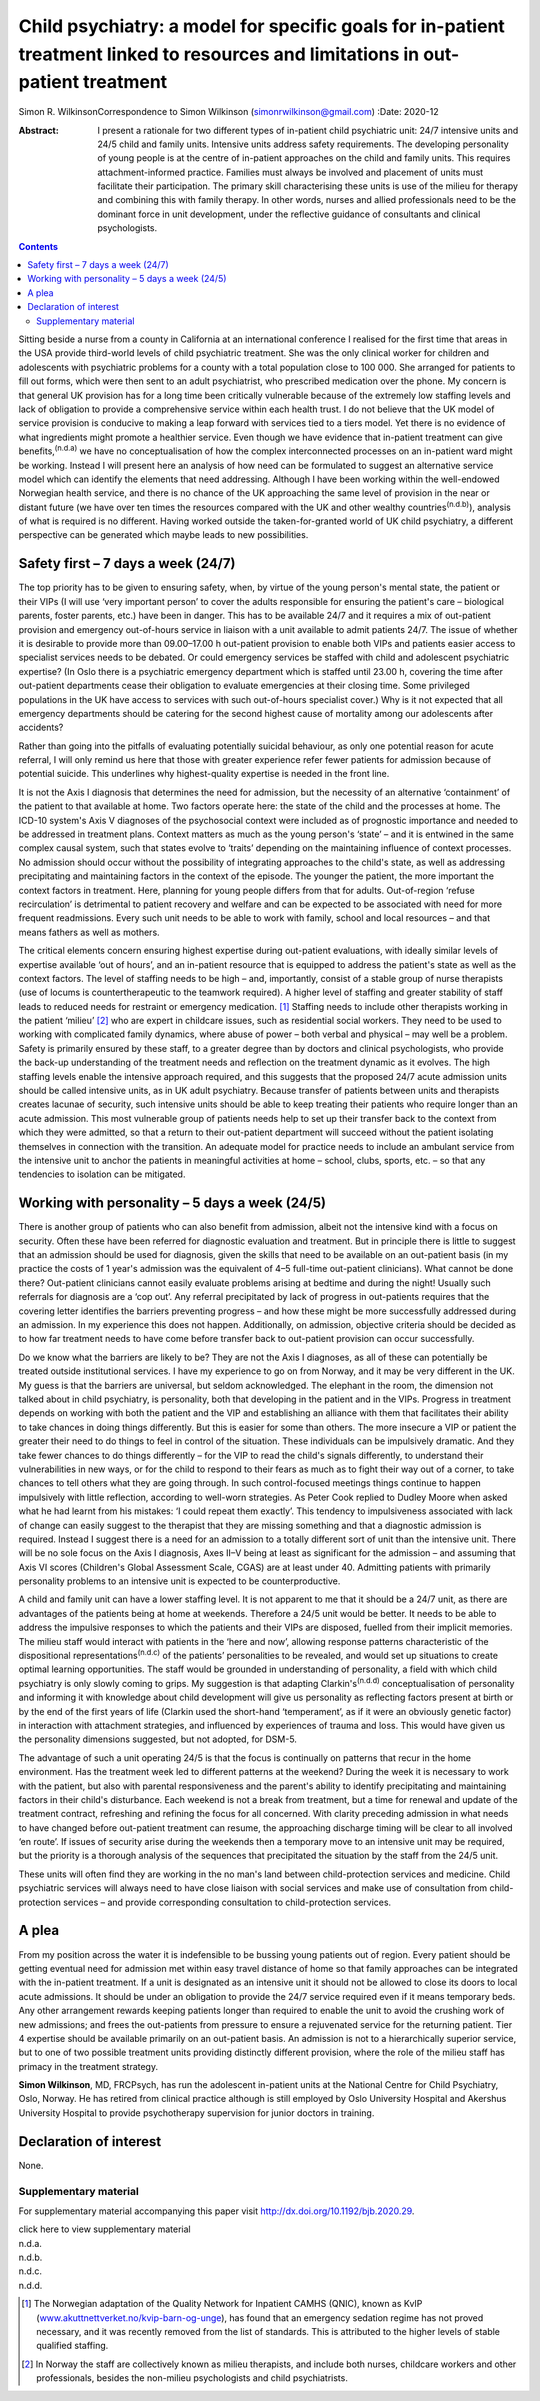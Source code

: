 ==================================================================================================================================
Child psychiatry: a model for specific goals for in-patient treatment linked to resources and limitations in out-patient treatment
==================================================================================================================================

Simon R. WilkinsonCorrespondence to Simon Wilkinson
(simonrwilkinson@gmail.com)
:Date: 2020-12

:Abstract:
   I present a rationale for two different types of in-patient child
   psychiatric unit: 24/7 intensive units and 24/5 child and family
   units. Intensive units address safety requirements. The developing
   personality of young people is at the centre of in-patient approaches
   on the child and family units. This requires attachment-informed
   practice. Families must always be involved and placement of units
   must facilitate their participation. The primary skill characterising
   these units is use of the milieu for therapy and combining this with
   family therapy. In other words, nurses and allied professionals need
   to be the dominant force in unit development, under the reflective
   guidance of consultants and clinical psychologists.


.. contents::
   :depth: 3
..

Sitting beside a nurse from a county in California at an international
conference I realised for the first time that areas in the USA provide
third-world levels of child psychiatric treatment. She was the only
clinical worker for children and adolescents with psychiatric problems
for a county with a total population close to 100 000. She arranged for
patients to fill out forms, which were then sent to an adult
psychiatrist, who prescribed medication over the phone. My concern is
that general UK provision has for a long time been critically vulnerable
because of the extremely low staffing levels and lack of obligation to
provide a comprehensive service within each health trust. I do not
believe that the UK model of service provision is conducive to making a
leap forward with services tied to a tiers model. Yet there is no
evidence of what ingredients might promote a healthier service. Even
though we have evidence that in-patient treatment can give
benefits,\ :sup:`(n.d.a)` we have no conceptualisation of how the
complex interconnected processes on an in-patient ward might be working.
Instead I will present here an analysis of how need can be formulated to
suggest an alternative service model which can identify the elements
that need addressing. Although I have been working within the
well-endowed Norwegian health service, and there is no chance of the UK
approaching the same level of provision in the near or distant future
(we have over ten times the resources compared with the UK and other
wealthy countries\ :sup:`(n.d.b)`), analysis of what is required is no
different. Having worked outside the taken-for-granted world of UK child
psychiatry, a different perspective can be generated which maybe leads
to new possibilities.

.. _sec1:

Safety first – 7 days a week (24/7)
===================================

The top priority has to be given to ensuring safety, when, by virtue of
the young person's mental state, the patient or their VIPs (I will use
‘very important person’ to cover the adults responsible for ensuring the
patient's care – biological parents, foster parents, etc.) have been in
danger. This has to be available 24/7 and it requires a mix of
out-patient provision and emergency out-of-hours service in liaison with
a unit available to admit patients 24/7. The issue of whether it is
desirable to provide more than 09.00–17.00 h out-patient provision to
enable both VIPs and patients easier access to specialist services needs
to be debated. Or could emergency services be staffed with child and
adolescent psychiatric expertise? (In Oslo there is a psychiatric
emergency department which is staffed until 23.00 h, covering the time
after out-patient departments cease their obligation to evaluate
emergencies at their closing time. Some privileged populations in the UK
have access to services with such out-of-hours specialist cover.) Why is
it not expected that all emergency departments should be catering for
the second highest cause of mortality among our adolescents after
accidents?

Rather than going into the pitfalls of evaluating potentially suicidal
behaviour, as only one potential reason for acute referral, I will only
remind us here that those with greater experience refer fewer patients
for admission because of potential suicide. This underlines why
highest-quality expertise is needed in the front line.

It is not the Axis I diagnosis that determines the need for admission,
but the necessity of an alternative ‘containment’ of the patient to that
available at home. Two factors operate here: the state of the child and
the processes at home. The ICD-10 system's Axis V diagnoses of the
psychosocial context were included as of prognostic importance and
needed to be addressed in treatment plans. Context matters as much as
the young person's ‘state’ – and it is entwined in the same complex
causal system, such that states evolve to ‘traits’ depending on the
maintaining influence of context processes. No admission should occur
without the possibility of integrating approaches to the child's state,
as well as addressing precipitating and maintaining factors in the
context of the episode. The younger the patient, the more important the
context factors in treatment. Here, planning for young people differs
from that for adults. Out-of-region ‘refuse recirculation’ is
detrimental to patient recovery and welfare and can be expected to be
associated with need for more frequent readmissions. Every such unit
needs to be able to work with family, school and local resources – and
that means fathers as well as mothers.

The critical elements concern ensuring highest expertise during
out-patient evaluations, with ideally similar levels of expertise
available ‘out of hours’, and an in-patient resource that is equipped to
address the patient's state as well as the context factors. The level of
staffing needs to be high – and, importantly, consist of a stable group
of nurse therapists (use of locums is countertherapeutic to the teamwork
required). A higher level of staffing and greater stability of staff
leads to reduced needs for restraint or emergency medication. [1]_
Staffing needs to include other therapists working in the patient
‘milieu’ [2]_ who are expert in childcare issues, such as residential
social workers. They need to be used to working with complicated family
dynamics, where abuse of power – both verbal and physical – may well be
a problem. Safety is primarily ensured by these staff, to a greater
degree than by doctors and clinical psychologists, who provide the
back-up understanding of the treatment needs and reflection on the
treatment dynamic as it evolves. The high staffing levels enable the
intensive approach required, and this suggests that the proposed 24/7
acute admission units should be called intensive units, as in UK adult
psychiatry. Because transfer of patients between units and therapists
creates lacunae of security, such intensive units should be able to keep
treating their patients who require longer than an acute admission. This
most vulnerable group of patients needs help to set up their transfer
back to the context from which they were admitted, so that a return to
their out-patient department will succeed without the patient isolating
themselves in connection with the transition. An adequate model for
practice needs to include an ambulant service from the intensive unit to
anchor the patients in meaningful activities at home – school, clubs,
sports, etc. – so that any tendencies to isolation can be mitigated.

.. _sec2:

Working with personality – 5 days a week (24/5)
===============================================

There is another group of patients who can also benefit from admission,
albeit not the intensive kind with a focus on security. Often these have
been referred for diagnostic evaluation and treatment. But in principle
there is little to suggest that an admission should be used for
diagnosis, given the skills that need to be available on an out-patient
basis (in my practice the costs of 1 year's admission was the equivalent
of 4–5 full-time out-patient clinicians). What cannot be done there?
Out-patient clinicians cannot easily evaluate problems arising at
bedtime and during the night! Usually such referrals for diagnosis are a
‘cop out’. Any referral precipitated by lack of progress in out-patients
requires that the covering letter identifies the barriers preventing
progress – and how these might be more successfully addressed during an
admission. In my experience this does not happen. Additionally, on
admission, objective criteria should be decided as to how far treatment
needs to have come before transfer back to out-patient provision can
occur successfully.

Do we know what the barriers are likely to be? They are not the Axis I
diagnoses, as all of these can potentially be treated outside
institutional services. I have my experience to go on from Norway, and
it may be very different in the UK. My guess is that the barriers are
universal, but seldom acknowledged. The elephant in the room, the
dimension not talked about in child psychiatry, is personality, both
that developing in the patient and in the VIPs. Progress in treatment
depends on working with both the patient and the VIP and establishing an
alliance with them that facilitates their ability to take chances in
doing things differently. But this is easier for some than others. The
more insecure a VIP or patient the greater their need to do things to
feel in control of the situation. These individuals can be impulsively
dramatic. And they take fewer chances to do things differently – for the
VIP to read the child's signals differently, to understand their
vulnerabilities in new ways, or for the child to respond to their fears
as much as to fight their way out of a corner, to take chances to tell
others what they are going through. In such control-focused meetings
things continue to happen impulsively with little reflection, according
to well-worn strategies. As Peter Cook replied to Dudley Moore when
asked what he had learnt from his mistakes: ‘I could repeat them
exactly’. This tendency to impulsiveness associated with lack of change
can easily suggest to the therapist that they are missing something and
that a diagnostic admission is required. Instead I suggest there is a
need for an admission to a totally different sort of unit than the
intensive unit. There will be no sole focus on the Axis I diagnosis,
Axes II–V being at least as significant for the admission – and assuming
that Axis VI scores (Children's Global Assessment Scale, CGAS) are at
least under 40. Admitting patients with primarily personality problems
to an intensive unit is expected to be counterproductive.

A child and family unit can have a lower staffing level. It is not
apparent to me that it should be a 24/7 unit, as there are advantages of
the patients being at home at weekends. Therefore a 24/5 unit would be
better. It needs to be able to address the impulsive responses to which
the patients and their VIPs are disposed, fuelled from their implicit
memories. The milieu staff would interact with patients in the ‘here and
now’, allowing response patterns characteristic of the dispositional
representations\ :sup:`(n.d.c)` of the patients’ personalities to be
revealed, and would set up situations to create optimal learning
opportunities. The staff would be grounded in understanding of
personality, a field with which child psychiatry is only slowly coming
to grips. My suggestion is that adapting Clarkin's\ :sup:`(n.d.d)`
conceptualisation of personality and informing it with knowledge about
child development will give us personality as reflecting factors present
at birth or by the end of the first years of life (Clarkin used the
short-hand ‘temperament’, as if it were an obviously genetic factor) in
interaction with attachment strategies, and influenced by experiences of
trauma and loss. This would have given us the personality dimensions
suggested, but not adopted, for DSM-5.

The advantage of such a unit operating 24/5 is that the focus is
continually on patterns that recur in the home environment. Has the
treatment week led to different patterns at the weekend? During the week
it is necessary to work with the patient, but also with parental
responsiveness and the parent's ability to identify precipitating and
maintaining factors in their child's disturbance. Each weekend is not a
break from treatment, but a time for renewal and update of the treatment
contract, refreshing and refining the focus for all concerned. With
clarity preceding admission in what needs to have changed before
out-patient treatment can resume, the approaching discharge timing will
be clear to all involved ‘en route’. If issues of security arise during
the weekends then a temporary move to an intensive unit may be required,
but the priority is a thorough analysis of the sequences that
precipitated the situation by the staff from the 24/5 unit.

These units will often find they are working in the no man's land
between child-protection services and medicine. Child psychiatric
services will always need to have close liaison with social services and
make use of consultation from child-protection services – and provide
corresponding consultation to child-protection services.

.. _sec3:

A plea
======

From my position across the water it is indefensible to be bussing young
patients out of region. Every patient should be getting eventual need
for admission met within easy travel distance of home so that family
approaches can be integrated with the in-patient treatment. If a unit is
designated as an intensive unit it should not be allowed to close its
doors to local acute admissions. It should be under an obligation to
provide the 24/7 service required even if it means temporary beds. Any
other arrangement rewards keeping patients longer than required to
enable the unit to avoid the crushing work of new admissions; and frees
the out-patients from pressure to ensure a rejuvenated service for the
returning patient. Tier 4 expertise should be available primarily on an
out-patient basis. An admission is not to a hierarchically superior
service, but to one of two possible treatment units providing distinctly
different provision, where the role of the milieu staff has primacy in
the treatment strategy.

**Simon Wilkinson**, MD, FRCPsych, has run the adolescent in-patient
units at the National Centre for Child Psychiatry, Oslo, Norway. He has
retired from clinical practice although is still employed by Oslo
University Hospital and Akershus University Hospital to provide
psychotherapy supervision for junior doctors in training.

.. _nts2:

Declaration of interest
=======================

None.

.. _sec4:

Supplementary material
----------------------

For supplementary material accompanying this paper visit
http://dx.doi.org/10.1192/bjb.2020.29.

.. container:: caption

   .. rubric:: 

   click here to view supplementary material

.. container:: references csl-bib-body hanging-indent
   :name: refs

   .. container:: csl-entry
      :name: ref-ref1

      n.d.a.

   .. container:: csl-entry
      :name: ref-ref2

      n.d.b.

   .. container:: csl-entry
      :name: ref-ref3

      n.d.c.

   .. container:: csl-entry
      :name: ref-ref4

      n.d.d.

.. [1]
   The Norwegian adaptation of the Quality Network for Inpatient CAMHS
   (QNIC), known as KvIP
   (`www.akuttnettverket.no/kvip-barn-og-unge <www.akuttnettverket.no/kvip-barn-og-unge>`__),
   has found that an emergency sedation regime has not proved necessary,
   and it was recently removed from the list of standards. This is
   attributed to the higher levels of stable qualified staffing.

.. [2]
   In Norway the staff are collectively known as milieu therapists, and
   include both nurses, childcare workers and other professionals,
   besides the non-milieu psychologists and child psychiatrists.
